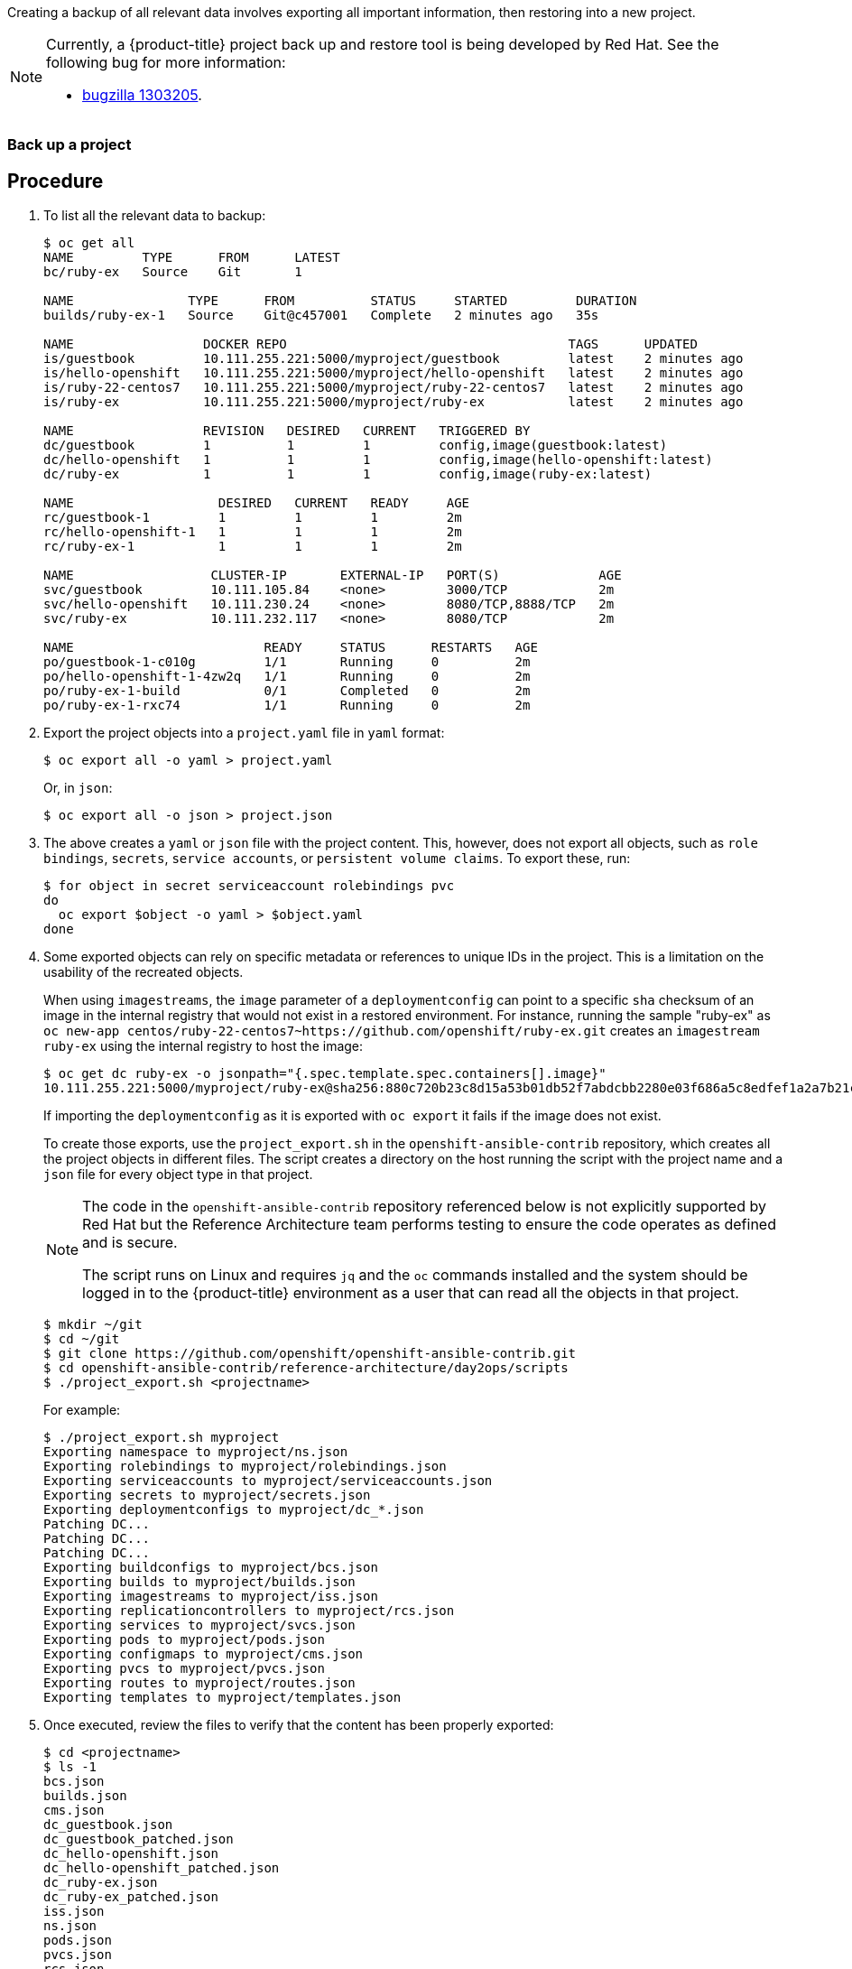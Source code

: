 ////
Project backup

Module included in the following assemblies:

* day_two_guide/project_level_tasks.adoc
////

Creating a backup of all relevant data involves exporting all important
information, then restoring into a new project.

[NOTE]
====
Currently, a {product-title} project back up and restore tool is being developed
by Red Hat. See the following bug for more information:

* https://bugzilla.redhat.com/show_bug.cgi?id=1303205[bugzilla 1303205].
====

=== Back up a project

[discrete]
== Procedure

. To list all the relevant data to backup:
+
----
$ oc get all
NAME         TYPE      FROM      LATEST
bc/ruby-ex   Source    Git       1

NAME               TYPE      FROM          STATUS     STARTED         DURATION
builds/ruby-ex-1   Source    Git@c457001   Complete   2 minutes ago   35s

NAME                 DOCKER REPO                                     TAGS      UPDATED
is/guestbook         10.111.255.221:5000/myproject/guestbook         latest    2 minutes ago
is/hello-openshift   10.111.255.221:5000/myproject/hello-openshift   latest    2 minutes ago
is/ruby-22-centos7   10.111.255.221:5000/myproject/ruby-22-centos7   latest    2 minutes ago
is/ruby-ex           10.111.255.221:5000/myproject/ruby-ex           latest    2 minutes ago

NAME                 REVISION   DESIRED   CURRENT   TRIGGERED BY
dc/guestbook         1          1         1         config,image(guestbook:latest)
dc/hello-openshift   1          1         1         config,image(hello-openshift:latest)
dc/ruby-ex           1          1         1         config,image(ruby-ex:latest)

NAME                   DESIRED   CURRENT   READY     AGE
rc/guestbook-1         1         1         1         2m
rc/hello-openshift-1   1         1         1         2m
rc/ruby-ex-1           1         1         1         2m

NAME                  CLUSTER-IP       EXTERNAL-IP   PORT(S)             AGE
svc/guestbook         10.111.105.84    <none>        3000/TCP            2m
svc/hello-openshift   10.111.230.24    <none>        8080/TCP,8888/TCP   2m
svc/ruby-ex           10.111.232.117   <none>        8080/TCP            2m

NAME                         READY     STATUS      RESTARTS   AGE
po/guestbook-1-c010g         1/1       Running     0          2m
po/hello-openshift-1-4zw2q   1/1       Running     0          2m
po/ruby-ex-1-build           0/1       Completed   0          2m
po/ruby-ex-1-rxc74           1/1       Running     0          2m
----

. Export the project objects into a `project.yaml` file in `yaml` format:
+
----
$ oc export all -o yaml > project.yaml
----
+
Or, in `json`:
+
----
$ oc export all -o json > project.json
----

. The above creates a `yaml` or `json` file with the project content. This,
however, does not export all objects, such as `role bindings`, `secrets`,
`service accounts`, or `persistent volume claims`. To export these, run:
+
----
$ for object in secret serviceaccount rolebindings pvc
do
  oc export $object -o yaml > $object.yaml
done
----

. Some exported objects can rely on specific metadata or references to unique
IDs in the project. This is a limitation on the usability of the recreated
objects.
+
When using `imagestreams`, the `image` parameter of a `deploymentconfig` can
point to a specific `sha` checksum of an image in the internal registry that
would not exist in a restored environment. For instance, running the sample
"ruby-ex" as `oc new-app
centos/ruby-22-centos7~https://github.com/openshift/ruby-ex.git` creates an
`imagestream` `ruby-ex` using the internal registry to host the image:
+
----
$ oc get dc ruby-ex -o jsonpath="{.spec.template.spec.containers[].image}"
10.111.255.221:5000/myproject/ruby-ex@sha256:880c720b23c8d15a53b01db52f7abdcbb2280e03f686a5c8edfef1a2a7b21cee
----
+
If importing the `deploymentconfig` as it is exported with `oc export` it fails
if the image does not exist.
+
To create those exports, use the `project_export.sh` in the
`openshift-ansible-contrib` repository, which creates all the project objects in
different files. The script creates a directory on the host running the script
with the project name and a `json` file for every object type in that project.
+
[NOTE]
====
The code in the `openshift-ansible-contrib` repository referenced below
is not explicitly supported by Red Hat but the Reference Architecture team
performs testing to ensure the code operates as defined and is secure.

The script runs on Linux and requires `jq` and the `oc` commands installed and
the system should be logged in to the {product-title} environment as a user that
can read all the objects in that project.
====
+
----
$ mkdir ~/git
$ cd ~/git
$ git clone https://github.com/openshift/openshift-ansible-contrib.git
$ cd openshift-ansible-contrib/reference-architecture/day2ops/scripts
$ ./project_export.sh <projectname>
----
+
For example:
+
----
$ ./project_export.sh myproject
Exporting namespace to myproject/ns.json
Exporting rolebindings to myproject/rolebindings.json
Exporting serviceaccounts to myproject/serviceaccounts.json
Exporting secrets to myproject/secrets.json
Exporting deploymentconfigs to myproject/dc_*.json
Patching DC...
Patching DC...
Patching DC...
Exporting buildconfigs to myproject/bcs.json
Exporting builds to myproject/builds.json
Exporting imagestreams to myproject/iss.json
Exporting replicationcontrollers to myproject/rcs.json
Exporting services to myproject/svcs.json
Exporting pods to myproject/pods.json
Exporting configmaps to myproject/cms.json
Exporting pvcs to myproject/pvcs.json
Exporting routes to myproject/routes.json
Exporting templates to myproject/templates.json
----

. Once executed, review the files to verify that the content has been properly
exported:
+
----
$ cd <projectname>
$ ls -1
bcs.json
builds.json
cms.json
dc_guestbook.json
dc_guestbook_patched.json
dc_hello-openshift.json
dc_hello-openshift_patched.json
dc_ruby-ex.json
dc_ruby-ex_patched.json
iss.json
ns.json
pods.json
pvcs.json
rcs.json
rolebindings.json
routes.json
secrets.json
serviceaccounts.json
svcs.json
templates.json
$ less bcs.json
...
----
+
[NOTE]
====
Some files can be empty if the objects does not exist when the export is
executed.
====

. If using `imagestreams`, the script modifies the `deploymentconfig` to use the
image reference instead the image `sha`, creating a different `json` file than
the exported using the `_patched` appendix:
+
----
$ diff dc_hello-openshift.json dc_hello-openshift_patched.json
45c45
<             "image": "docker.io/openshift/hello-openshift@sha256:42b59c869471a1b5fdacadf778667cecbaa79e002b7235f8091540ae612f0e14",
---
>             "image": "hello-openshift:latest",
----

[WARNING]
====
The script does not support multiple container pods currently, use it
with caution.
====

=== Restore Project

To restore a project, create the new project, then restore any exported files
with `oc create -f pods.json`. However, restoring a project from scratch
requires a specific order, because some objects are dependent on others. For
example, the `configmaps` must be created before any `pods`.

[discrete]
== Procedure

. If the project has been exported as a single file, it can be imported as:
+
----
$ oc new-project <projectname>
$ oc create -f project.yaml
$ oc create -f secret.yaml
$ oc create -f serviceaccount.yaml
$ oc create -f pvc.yaml
$ oc create -f rolebindings.yaml
----
+
[WARNING]
====
Some resources can fail to be created (for example, pods and default
service accounts).
====

. If the project was initially exported using the `project_export.sh` script,
the files are located in the `projectname` directory, and can be imported using
the same `project_import.sh` script that performs the `oc create` process in the
proper order:
+
----
$ mkdir ~/git
$ cd ~/git
$ git clone https://github.com/openshift/openshift-ansible-contrib.git
$ cd openshift-ansible-contrib/reference-architecture/day2ops/scripts
$ ./project_import.sh <projectname_path>
----
+
For example:
+
----
$ ls ~/backup/myproject
bcs.json           dc_guestbook_patched.json        dc_ruby-ex_patched.json  pvcs.json          secrets.json
builds.json        dc_hello-openshift.json          iss.json                 rcs.json           serviceaccounts.json
cms.json           dc_hello-openshift_patched.json  ns.json                  rolebindings.json  svcs.json
dc_guestbook.json  dc_ruby-ex.json                  pods.json                routes.json        templates.json

$ ./project_import.sh ~/backup/myproject
namespace "myproject" created
rolebinding "admin" created
rolebinding "system:deployers" created
rolebinding "system:image-builders" created
rolebinding "system:image-pullers" created
secret "builder-dockercfg-mqhs6" created
secret "default-dockercfg-51xb9" created
secret "deployer-dockercfg-6kvz7" created
Error from server (AlreadyExists): error when creating "myproject//serviceaccounts.json": serviceaccounts "builder" already exists
Error from server (AlreadyExists): error when creating "myproject//serviceaccounts.json": serviceaccounts "default" already exists
Error from server (AlreadyExists): error when creating "myproject//serviceaccounts.json": serviceaccounts "deployer" already exists
error: no objects passed to create
service "guestbook" created
service "hello-openshift" created
service "ruby-ex" created
imagestream "guestbook" created
imagestream "hello-openshift" created
imagestream "ruby-22-centos7" created
imagestream "ruby-ex" created
error: no objects passed to create
error: no objects passed to create
buildconfig "ruby-ex" created
build "ruby-ex-1" created
deploymentconfig "guestbook" created
deploymentconfig "hello-openshift" created
deploymentconfig "ruby-ex" created
replicationcontroller "ruby-ex-1" created
Error from server (AlreadyExists): error when creating "myproject//rcs.json": replicationcontrollers "guestbook-1" already exists
Error from server (AlreadyExists): error when creating "myproject//rcs.json": replicationcontrollers "hello-openshift-1" already exists
pod "guestbook-1-c010g" created
pod "hello-openshift-1-4zw2q" created
pod "ruby-ex-1-rxc74" created
Error from server (AlreadyExists): error when creating "myproject//pods.json": object is being deleted: pods "ruby-ex-1-build" already exists
error: no objects passed to create
----
+
[NOTE]
====
`AlreadyExists` errors can appear, because some objects as `serviceaccounts` and
secrets are created automatically when creating the project.
====

. If you are using `buildconfigs`, the builds are not triggered automatically
and the applications are not executed:
+
----
$ oc get bc
NAME      TYPE      FROM      LATEST
ruby-ex   Source    Git       1
$ oc get pods
NAME                      READY     STATUS    RESTARTS   AGE
guestbook-1-plnnq         1/1       Running   0          26s
hello-openshift-1-g4g0j   1/1       Running   0          26s
----
+
To trigger the builds, run the `oc start-build` command:
+
----
$ for bc in $(oc get bc -o jsonpath="{.items[*].metadata.name}")
do
    oc start-build ${bc}
done
----
+
The pods will deploy once the build completes.

. To verify the project was restored:
+
----
$ oc get all
NAME         TYPE      FROM      LATEST
bc/ruby-ex   Source    Git       2

NAME               TYPE      FROM          STATUS                    STARTED              DURATION
builds/ruby-ex-1   Source    Git           Error (BuildPodDeleted)   About a minute ago
builds/ruby-ex-2   Source    Git@c457001   Complete                  55 seconds ago       12s

NAME                 DOCKER REPO                                     TAGS      UPDATED
is/guestbook         10.111.255.221:5000/myproject/guestbook         latest    About a minute ago
is/hello-openshift   10.111.255.221:5000/myproject/hello-openshift   latest    About a minute ago
is/ruby-22-centos7   10.111.255.221:5000/myproject/ruby-22-centos7   latest    About a minute ago
is/ruby-ex           10.111.255.221:5000/myproject/ruby-ex           latest    43 seconds ago

NAME                 REVISION   DESIRED   CURRENT   TRIGGERED BY
dc/guestbook         1          1         1         config,image(guestbook:latest)
dc/hello-openshift   1          1         1         config,image(hello-openshift:latest)
dc/ruby-ex           1          1         1         config,image(ruby-ex:latest)

NAME                   DESIRED   CURRENT   READY     AGE
rc/guestbook-1         1         1         1         1m
rc/hello-openshift-1   1         1         1         1m
rc/ruby-ex-1           1         1         1         43s

NAME                  CLUSTER-IP       EXTERNAL-IP   PORT(S)             AGE
svc/guestbook         10.111.126.115   <none>        3000/TCP            1m
svc/hello-openshift   10.111.23.21     <none>        8080/TCP,8888/TCP   1m
svc/ruby-ex           10.111.162.157   <none>        8080/TCP            1m

NAME                         READY     STATUS      RESTARTS   AGE
po/guestbook-1-plnnq         1/1       Running     0          1m
po/hello-openshift-1-g4g0j   1/1       Running     0          1m
po/ruby-ex-1-h99np           1/1       Running     0          42s
po/ruby-ex-2-build           0/1       Completed   0          55s
----
+
[NOTE]
====
The services and pods IPs are different, because they are assigned dynamically
at creation time.
====
